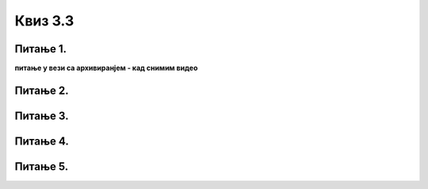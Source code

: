Квиз 3.3
========


Питање 1.
~~~~~~~~~

**питање у вези са архивиранјем - кад снимим видео**



Питање 2.
~~~~~~~~~

.. mchoice:: arhslanje2
    :multiple_answers:
    :answer_a: wetransfer.com
    :feedback_a: Тачно    
    :answer_b: имејл
    :feedback_b: Нетачно    
    :answer_c: One Drive
    :feedback_c: Тачно
    :answer_d: sendspace.com
    :feedback_d: Тачно
    :answer_e: Google Drive
    :feedback_e: Тачно
    :correct: a,c,d,e

    Потребно је да пошаљеш архиву фотограfија која заузима 50GB. КОје су ти могућности на располагању?




Питање 3.
~~~~~~~~~

.. mchoice:: arhslanje3
   :answer_a: Тачно
   :answer_b: Нетачно
   :correct: a

   На дељеном документу на Гугл-диску, више корисника може да ради истовремено.



Питање 4.
~~~~~~~~~

.. mchoice:: arhslanje4
    :multiple_answers:
    :answer_a: Близина другог рачунара.
    :feedback_a: Нетачно    
    :answer_b: Течност просута по уређају.
    :feedback_b: Тачно    
    :answer_c: Прашина.
    :feedback_c: Тачно
    :answer_d: Прејако свтело у просторији.
    :feedback_d: Нетачно
    :answer_e: Висока температура.
    :feedback_e: Тачно
    :correct: b,c,e

    На исправан рад рачунара може штетно да утиче:



Питање 5.
~~~~~~~~~

.. mchoice:: arhslanje5
    :multiple_answers:
    :answer_a: Путем мејлова.
    :feedback_a: Тачно    
    :answer_b: Посетама сајтовима са нелегалним садржајем.
    :feedback_b: Тачно    
    :answer_c: Коришћењем исте тастатуре на различитм рачунарима.
    :feedback_c: Нетачно
    :answer_d: Посетама сајтовима са порнографским садржајем.
    :feedback_d: Тачно
    :answer_e: Коришћењем USB флеш меморије.
    :feedback_e: Тачно
    :correct: a,b,d,e

    Најчешћи начини заражавања рачунара су:






